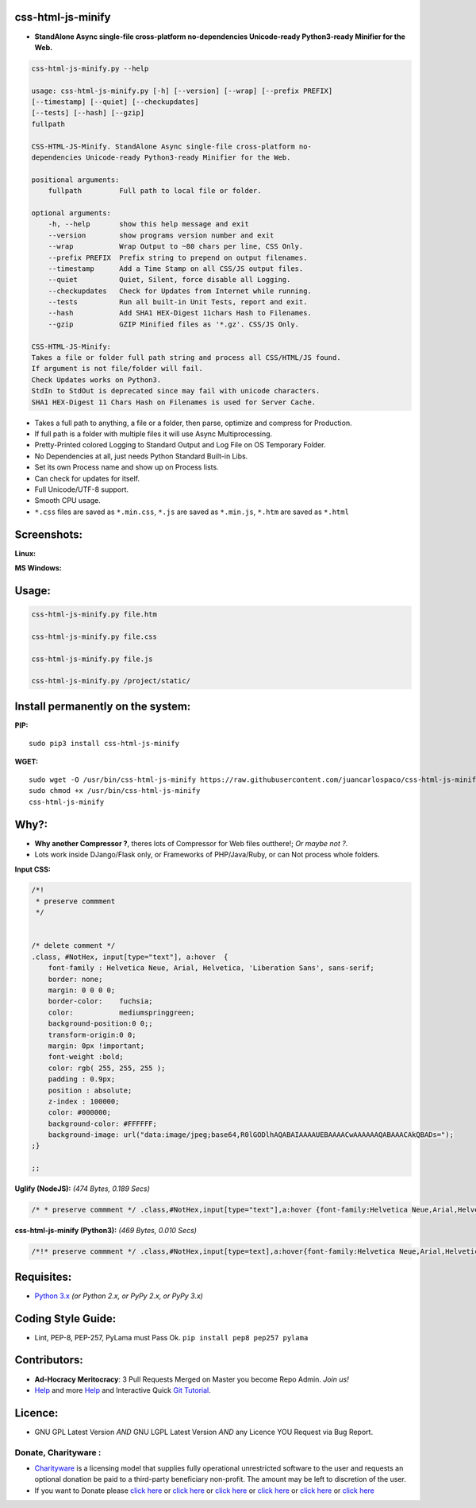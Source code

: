 css-html-js-minify
==================

|Travis report| |GPL License| |LGPL License| |Python Version| |PyPI|
|Join the chat at https://gitter.im/juancarlospaco/css-html-js-minify|
|Donate|

-  **StandAlone Async single-file cross-platform no-dependencies
   Unicode-ready Python3-ready Minifier for the Web.**

.. code:: bash

    css-html-js-minify.py --help

    usage: css-html-js-minify.py [-h] [--version] [--wrap] [--prefix PREFIX]
    [--timestamp] [--quiet] [--checkupdates]
    [--tests] [--hash] [--gzip]
    fullpath

    CSS-HTML-JS-Minify. StandAlone Async single-file cross-platform no-
    dependencies Unicode-ready Python3-ready Minifier for the Web.

    positional arguments:
        fullpath         Full path to local file or folder.

    optional arguments:
        -h, --help       show this help message and exit
        --version        show programs version number and exit
        --wrap           Wrap Output to ~80 chars per line, CSS Only.
        --prefix PREFIX  Prefix string to prepend on output filenames.
        --timestamp      Add a Time Stamp on all CSS/JS output files.
        --quiet          Quiet, Silent, force disable all Logging.
        --checkupdates   Check for Updates from Internet while running.
        --tests          Run all built-in Unit Tests, report and exit.
        --hash           Add SHA1 HEX-Digest 11chars Hash to Filenames.
        --gzip           GZIP Minified files as '*.gz'. CSS/JS Only.

    CSS-HTML-JS-Minify:
    Takes a file or folder full path string and process all CSS/HTML/JS found.
    If argument is not file/folder will fail.
    Check Updates works on Python3.
    StdIn to StdOut is deprecated since may fail with unicode characters.
    SHA1 HEX-Digest 11 Chars Hash on Filenames is used for Server Cache.

-  Takes a full path to anything, a file or a folder, then parse,
   optimize and compress for Production.
-  If full path is a folder with multiple files it will use Async
   Multiprocessing.
-  Pretty-Printed colored Logging to Standard Output and Log File on OS
   Temporary Folder.
-  No Dependencies at all, just needs Python Standard Built-in Libs.
-  Set its own Process name and show up on Process lists.
-  Can check for updates for itself.
-  Full Unicode/UTF-8 support.
-  Smooth CPU usage.
-  ``*.css`` files are saved as ``*.min.css``, ``*.js`` are saved as
   ``*.min.js``, ``*.htm`` are saved as ``*.html``

Screenshots:
============

**Linux:**

|screenshot|

**MS Windows:**

|screenshot|

Usage:
======

.. code:: bash

    css-html-js-minify.py file.htm

    css-html-js-minify.py file.css

    css-html-js-minify.py file.js

    css-html-js-minify.py /project/static/

Install permanently on the system:
==================================

**PIP:**

::

    sudo pip3 install css-html-js-minify

**WGET:**

::

    sudo wget -O /usr/bin/css-html-js-minify https://raw.githubusercontent.com/juancarlospaco/css-html-js-minify/master/css-html-js-minify.py
    sudo chmod +x /usr/bin/css-html-js-minify
    css-html-js-minify

Why?:
=====

-  **Why another Compressor ?**, theres lots of Compressor for Web files
   outthere!; *Or maybe not ?*.
-  Lots work inside DJango/Flask only, or Frameworks of PHP/Java/Ruby,
   or can Not process whole folders.

**Input CSS:**

.. code:: css



    /*!
     * preserve commment
     */


    /* delete comment */
    .class, #NotHex, input[type="text"], a:hover  {
        font-family : Helvetica Neue, Arial, Helvetica, 'Liberation Sans', sans-serif;
        border: none;
        margin: 0 0 0 0;
        border-color:    fuchsia;
        color:           mediumspringgreen;
        background-position:0 0;;
        transform-origin:0 0;
        margin: 0px !important;
        font-weight :bold;
        color: rgb( 255, 255, 255 );
        padding : 0.9px;
        position : absolute;
        z-index : 100000;
        color: #000000;
        background-color: #FFFFFF;
        background-image: url("data:image/jpeg;base64,R0lGODlhAQABAIAAAAUEBAAAACwAAAAAAQABAAACAkQBADs=");
    ;}

    ;;

**Uglify (NodeJS):** *(474 Bytes, 0.189 Secs)*

.. code:: css

    /* * preserve commment */ .class,#NotHex,input[type="text"],a:hover {font-family:Helvetica Neue,Arial,Helvetica,'Liberation Sans',sans-serif;border:0;margin:0;border-color:fuchsia;color:mediumspringgreen;background-position:0 0;transform-origin:0 0;margin:0 !important;font-weight:bold;color:#fff;padding:.9px;position:absolute;z-index:100000;color:#000;background-color:#fff;background-image:url("data:image/jpeg;base64,R0lGODlhAQABAIAAAAUEBAAAACwAAAAAAQABAAACAkQBADs=")};

**css-html-js-minify (Python3):** *(469 Bytes, 0.010 Secs)*

.. code:: css

    /*!* preserve commment */ .class,#NotHex,input[type=text],a:hover{font-family:Helvetica Neue,Arial,Helvetica,'Liberation Sans',sans-serif;border:0;margin:0;border-color:#f0f;color:#00fa9a;background-position:0 0;transform-origin:0 0;margin:0 !important;font-weight:700;color:#fff;padding:.9px;position:absolute;z-index:100000;color:#000;background-color:#FFF;background-image:url(data:image/jpg;base64,R0lGODlhAQABAIAAAAUEBAAAACwAAAAAAQABAAACAkQBADs=)}

Requisites:
===========

-  `Python 3.x <https://www.python.org>`__ *(or Python 2.x, or PyPy 2.x,
   or PyPy 3.x)*

Coding Style Guide:
===================

-  Lint, PEP-8, PEP-257, PyLama must Pass Ok.
   ``pip install pep8 pep257 pylama``

Contributors:
=============

-  **Ad-Hocracy Meritocracy**: 3 Pull Requests Merged on Master you
   become Repo Admin. *Join us!*
-  `Help <https://help.github.com/articles/using-pull-requests>`__ and
   more `Help <https://help.github.com/articles/fork-a-repo>`__ and
   Interactive Quick `Git Tutorial <https://try.github.io>`__.

Licence:
========

-  GNU GPL Latest Version *AND* GNU LGPL Latest Version *AND* any
   Licence YOU Request via Bug Report.

Donate, Charityware :
---------------------

-  `Charityware <https://en.wikipedia.org/wiki/Donationware>`__ is a
   licensing model that supplies fully operational unrestricted software
   to the user and requests an optional donation be paid to a
   third-party beneficiary non-profit. The amount may be left to
   discretion of the user.
-  If you want to Donate please `click
   here <http://www.icrc.org/eng/donations/index.jsp>`__ or `click
   here <http://www.atheistalliance.org/support-aai/donate>`__ or `click
   here <http://www.msf.org/donate>`__ or `click
   here <http://richarddawkins.net/>`__ or `click
   here <http://www.supportunicef.org/>`__ or `click
   here <http://www.amnesty.org/en/donate>`__

.. |Travis report| image:: https://travis-ci.org/juancarlospaco/css-html-js-minify.svg?branch=master
   :target: https://travis-ci.org/juancarlospaco/css-html-js-minify
.. |GPL License| image:: http://img.shields.io/badge/license-GPL-blue.svg?style=plastic
   :target: http://opensource.org/licenses/GPL-3.0
.. |LGPL License| image:: http://img.shields.io/badge/license-LGPL-blue.svg?style=plastic
   :target: http://opensource.org/licenses/LGPL-3.0
.. |Python Version| image:: https://img.shields.io/badge/Python-3-brightgreen.svg?style=plastic
   :target: http://python.org
.. |PyPI| image:: https://pypip.in/v/css-html-js-minify/badge.png
   :target: https://pypi.python.org/pypi/pip-init
.. |Join the chat at https://gitter.im/juancarlospaco/css-html-js-minify| image:: https://badges.gitter.im/Join%20Chat.svg
   :target: https://gitter.im/juancarlospaco/css-html-js-minify?utm_source=badge&utm_medium=badge&utm_campaign=pr-badge&utm_content=badge
.. |Donate| image:: https://www.paypalobjects.com/en_US/i/btn/btn_donate_SM.gif
   :target: http://goo.gl/cB7PR
.. |screenshot| image:: https://raw.githubusercontent.com/juancarlospaco/css-html-js-minify/master/linux-css-html-js-compressor.jpg
.. |screenshot| image:: https://raw.githubusercontent.com/juancarlospaco/css-html-js-minify/master/windows-css-html-js-compressor.jpg
